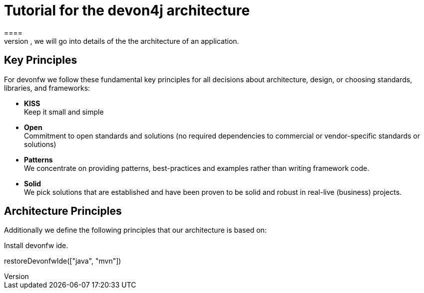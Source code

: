 = Tutorial for the devon4j architecture
====
There are many different views that are summarized by the term architecture. First, we will introduce the key principles and architecture principles of devonfw. Then, we will go into details of the the architecture of an application.

== Key Principles
For devonfw we follow these fundamental key principles for all decisions about architecture, design, or choosing standards, libraries, and frameworks:

* *KISS* +
Keep it small and simple
* *Open* +
Commitment to open standards and solutions (no required dependencies to commercial or vendor-specific standards or solutions)
* *Patterns* +
We concentrate on providing patterns, best-practices and examples rather than writing framework code.
* *Solid* +
We pick solutions that are established and have been proven to be solid and robust in real-live (business) projects.

== Architecture Principles
Additionally we define the following principles that our architecture is based on:
====

Install devonfw ide.
[step]
--
restoreDevonfwIde(["java", "mvn"])
--